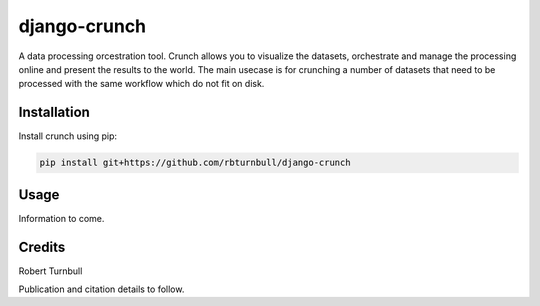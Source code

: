 ================================================================
django-crunch
================================================================

.. image:: https://raw.githubusercontent.com/rbturnbull/django-crunch/main/docs/images/crunch-banner.svg

.. start-badges

|testing badge| |coverage badge| |docs badge| |black badge|

.. |testing badge| image:: https://github.com/rbturnbull/django-crunch/actions/workflows/testing.yml/badge.svg
    :target: https://github.com/rbturnbull/django-crunch/actions

.. |docs badge| image:: https://github.com/rbturnbull/django-crunch/actions/workflows/docs.yml/badge.svg
    :target: https://rbturnbull.github.io/django-crunch
    
.. |black badge| image:: https://img.shields.io/badge/code%20style-black-000000.svg
    :target: https://github.com/psf/black
    
.. |coverage badge| image:: https://img.shields.io/endpoint?url=https://gist.githubusercontent.com/rbturnbull/d83b00666fad82df59a814083a09d1c1/raw/coverage-badge.json
    :target: https://rbturnbull.github.io/django-crunch/coverage/
    
.. end-badges


.. start-quickstart

A data processing orcestration tool.
Crunch allows you to visualize the datasets, orchestrate and manage the processing online and present the results to the world.
The main usecase is for crunching a number of datasets that need to be processed with the same workflow which do not fit on disk.

Installation
==================================

Install crunch using pip:

.. code-block:: bash

    pip install git+https://github.com/rbturnbull/django-crunch


Usage
==================================

Information to come. 

.. end-quickstart

Credits
==================================

.. start-credits

Robert Turnbull

Publication and citation details to follow.

.. end-credits
